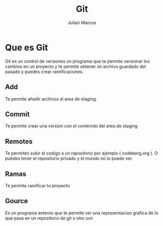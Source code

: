 #+TITLE: Git
#+AUTHOR: Julian Marcos

* Que es Git
Git es un control de versiones un programa que te permite versionar los cambios en un proyecto y te permite obtener un archivo guardado del pasado y puedes crear ramificaciones.
** Add
Te permite añadir archivos al area de staging.
** Commit
Te permite crear una version con el contenido del area de staging
** Remotes
Te permiten subir el codigo a un repositorio por ejemplo ( codeberg.org ).
O puedes tener el repositorio privado y el mundo no lo puede ver.
** Ramas
Te permite ramificar tu proyecto
** Gource
Es un programa externo que te permite ver una representacion grafica de lo que pasa en un repositorio de git o otro svn
